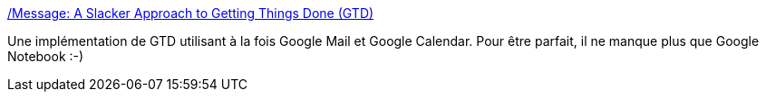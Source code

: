 :jbake-type: post
:jbake-status: published
:jbake-title: /Message: A Slacker Approach to Getting Things Done (GTD)
:jbake-tags: gmail,gtd,gcalendar,productivité,_mois_août,_année_2006
:jbake-date: 2006-08-18
:jbake-depth: ../
:jbake-uri: shaarli/1155904267000.adoc
:jbake-source: https://nicolas-delsaux.hd.free.fr/Shaarli?searchterm=http%3A%2F%2Fwww.stoweboyd.com%2Fmessage%2F2006%2F07%2Fa_slacker_appro.html&searchtags=gmail+gtd+gcalendar+productivit%C3%A9+_mois_ao%C3%BBt+_ann%C3%A9e_2006
:jbake-style: shaarli

http://www.stoweboyd.com/message/2006/07/a_slacker_appro.html[/Message: A Slacker Approach to Getting Things Done (GTD)]

Une implémentation de GTD utilisant à la fois Google Mail et Google Calendar. Pour être parfait, il ne manque plus que Google Notebook :-)

